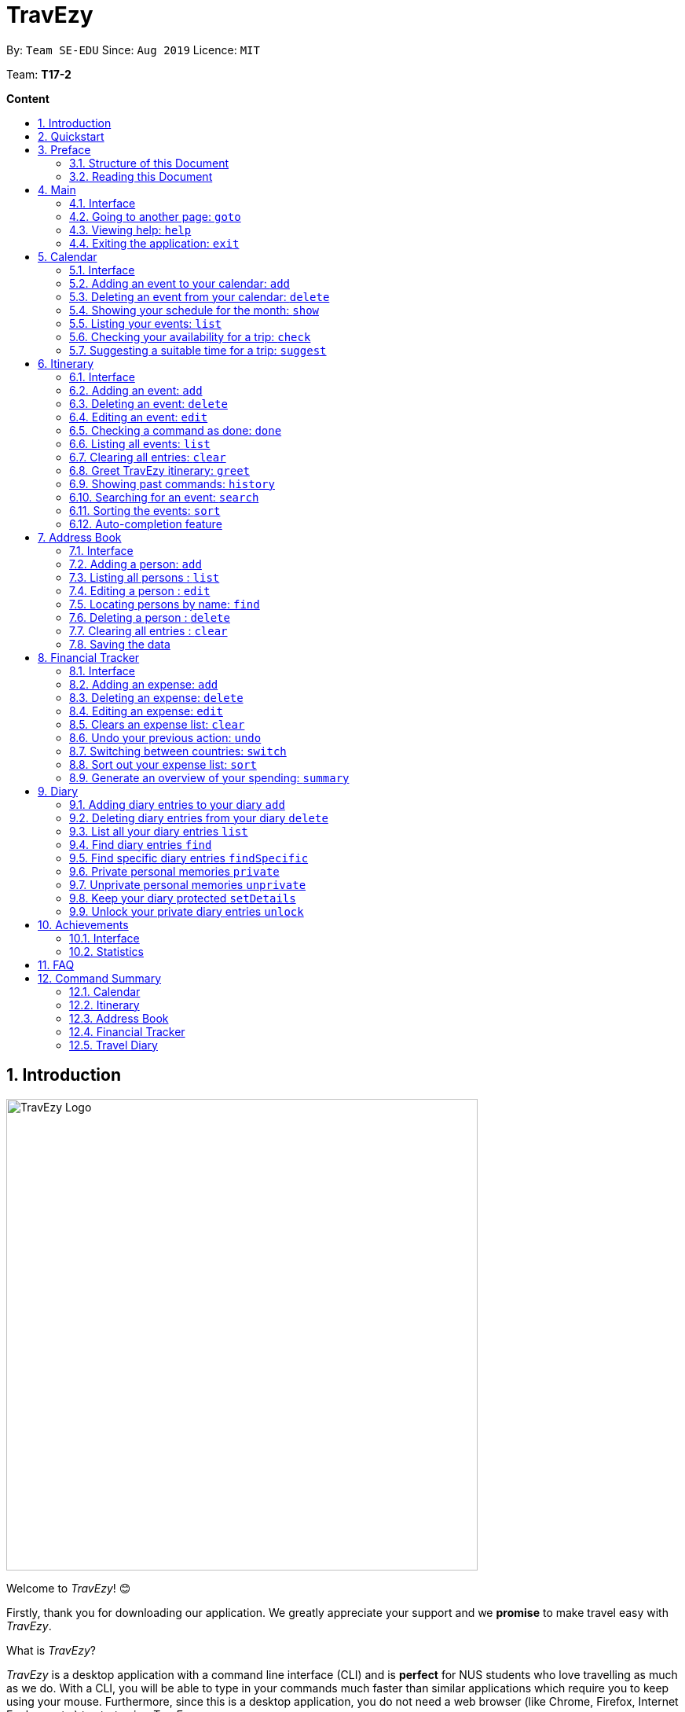 = TravEzy
:site-section: UserGuide
:toc:
:toc-title:
:toc-placement: preamble
:sectnums:
:imagesDir: images
:stylesDir: stylesheets
:xrefstyle: full
:experimental:
ifdef::env-github[]
:tip-caption: :bulb:
:warning-caption: ⚠️
:note-caption: :information_source:
endif::[]
:repoURL: https://ay1920s1-cs2103t-t17-2.github.io/main/

By: `Team SE-EDU`      Since: `Aug 2019`      Licence: `MIT`

Team: *T17-2*

*Content*


== Introduction
//tag::intro
image::TraveEzyLogo.png[TravEzy Logo,width=600]


Welcome to _TravEzy_! 😊

Firstly, thank you for downloading our application. We greatly appreciate your support and
we *promise* to make travel easy with _TravEzy_.


What is _TravEzy_?

_TravEzy_ is a desktop application with a command line interface (CLI) and is *perfect* for NUS students who love travelling as much as we do. With a CLI, you will be able to type in your commands much faster than similar applications which require you to keep using your mouse. Furthermore, since this is a desktop application, you do not need a web browser (like Chrome, Firefox, Internet Explorer, etc.) to start using _TravEzy_.

TravEzy is perfect for:

* Managing your busy calendar and finding the best time to take that much needed holiday!

* Crafting the ideal itinerary for your trip :)

* Tracking your expenses during your trip, so that you have enough money left for the trip home

* Journaling and looking at fond old memories in your diary

* Keeping in contact with your old and new friends with the help of _TravEzy's_ address book



So, is _TravEzy_ for you?

* Are you a busy university student with a passion for travelling?
* Are your summers and winters swamped with internships, projects and CCA activities?
* Do your numerous commitments get in the way of your travel plans?

IF you answered yes to the questions above, then *yes* it is. If not, it still is :)




What are you waiting for? Hop on to this user guide and we will
travel to +++<u>+++Section 2, “Quick Start”+++</u>+++ to start TravEzy 😊

== Quickstart

. Grab a cup of coffee.

. Ensure that you have Java 11 or above installed in your computer.

. Download the latest
https://github.com/AY1920S1-CS2103T-T17-2/main/releases[TravEzy.jar]

. Copy the file to the folder you want to use as the home folder for your _TravEzy_.

. Double-click the file to start the app.
The GUI (Graphical User Interface) should appear in a few seconds.


. You are now in the Main Page of TravEzy.

. At the bottom of the screen, type the command in the command box and press *<Enter>* on your keyboard to execute it.
E.g. typing *help* and pressing *<Enter>* will open the help window.

Refer to Section 3, “Features” for details of each command.



== Preface

Excited to start using _TravEzy_?
Read this section to find out how this document is structured,
and what all the symbols and special fonts mean.
We promise that this will help you to get started with _TravEzy_ more quickly! 😊

=== Structure of this Document

There are *alot* of things that TravEzy can do.
So, we have organised this document such that you can easily look for what *you* need.


We've split up this guide into the different features of our application, namely:

* Main
* Calendar
* Itinerary
* Address Book
* Diary
* Achievements

In each of the above sections, you will be introduced to the *Interface* of the feature and the *Commands* that will
help you make travel easy.

NOTE: *Interface* refers to how _TravEzy_ will be presented to you and how you can interact with _TravEzy_.
In this guide, we have included images of *exactly* what you should see in _TravEzy_ at every step, so don't worry! 😊

NOTE: *Commands* refers to what you wil be typing into _TravEzy_ to start making travel easy. Again, there are plenty of
images to ensure clarity. 😊


=== Reading this Document

Symbols and exquisite (okay, different) fonts are exciting, aren't they? Let's find out more about what they mean in this document!

.Symbols and fonts
[grid="rows", frame="none"]
|===
| Symbol/font | What does it mean?

| _italics_
| Italicised text indicates that the text has a definition that is specific to the application. Do look out for the definitions of these words along the way. If not, please look at the glossary in section 13).

| ``command``
| A grey highlight means that you can type the words into _TravEzy_ and it will start performing tasks to make travel easier for you

| ``MONTH``
| Uppercase letters that are highlighted in grey indicate that the word is a _parameter_.footnote:[A parameter is like a field in your regular form. Just replace it and fill it up with anything appropriate. 😊]

| ``m/MONTH``
| The slash and letter (or word) before the _parameter_ is a _prefix_. It is used to separate the current _parameter_ from other _parameters_.

| ``[m/MONTH]``
| Square brackets imply that the the stated _prefix_ and _parameter_ are optional. (This means less typing! 😆)

| 💡
| A light bulb indicates that the enclosed text is a tip.

| ⚠️
| A warning sign indicates that enclosed text is important.

|===



== Main

Main is the welcome screen for _TravEzy_. From here, you can easily navigate to the other _pages_ (which contains the interface of the features): _calendar_, _itinerary_, _address book_, _financial tracker_, _diary_ and _achievements_. You can also the exit the application from here.

=== Interface

This is how _TravEzy's main_ page looks like:

image::MainInterface.png[Main interface,width=800]

=== Going to another page: ``goto``

Trying to open up the another _page_? Use this command!

*Format:* +
``goto PAGE TYPE`` +
{nbsp} +
where ``PAGE TYPE`` can be any of the following: ``calendar``, ``itinerary``, ``address_book``, ``financial_tracker``, ``diary`` or ``achievements``

*Example:*

    goto itinerary


*Step by step:*

Step 1. Type ``goto itinerary`` in the _command box_ and press _Enter_. +

image::MainGoto1.png[Goto command,width=600]

Step 2. You will be directed to the _itinerary page_.

image::MainGoto2.png[Goto result,width=600]


=== Viewing help: ``help``

If you are lost, this command will be helpful.

*Format:* +
``help``

*Step by step:*

Step 1. Type ``help`` in the _command box_ and press _Enter_. +

image::MainHelp1.png[Help command,width=600]

Step 2. The message in the _result box_ will be updated to indicate that the help window has been opened.

Step 3. The help window will appear as a pop-up and you may click the "copy link". This link will direct you to _TravEzy's_ user guide (i.e. this document).😊 +

image::MainHelp2.png[Help result,width=600]

=== Exiting the application: ``exit``

It's time to catch your flight, exit  _TravEzy_ and start your trip!

*Format:* +
``exit``

*Step by step:*

Step 1. Type ``exit`` in the _command box_ and press _Enter_. +

image::MainExit1.png[Exit command,width=600]

Step 2. All _TravEzy's_ windows will close.

WARNING: The above commands ``goto``, ``help`` and ``exit`` can also be executed from the other _pages_.

//tag::calendar[]
== Calendar

It's the end of the semester but there are still orientation camps, internships, and family commitments to attend to. However, after a long and tiring semester, the desire to unwind by travelling is just *too strong*. Sounds like you?

Well, _TravEzy_ has got you covered. Simply inform _TravEzy_ of your schedule (your _commitments_, _school breaks_, public _holidays_ and _trips_) and _TravEzy_ will suggest periods of time when you can travel! Excited to find out more? Well... Read on!

=== Interface

This is how _TravEzy's calendar_ looks like:

image::calendarScreenshots/calendarInterfaceUG.png[Calendar interface,width=800]

{nbsp}

To help you easily differentiate between various types of _events_, _TravEzy_ has categorised the _events_ into four types: _commitment_, _holiday_, _school break_ and _trip_. Visually, _TravEzy_ also uses different _labels_ for the different types of _events_, as shown in the image above.

WARNING: The _labels_ indicate the *type* of _event_ you have for that particular day. It does not indicate the number of _events_.

=== Adding an event to your calendar: ``add``

Whew! After reading so much, it is time to find out how you can add your _event_ so that _TravEzy_ can start suggesting when you can travel! 😊

*Format:* +
``add EVENT TYPE n/NAME d/START DAY [m/START MONTH] [y/START YEAR] [D/END DAY] [M/END MONTH] [Y/END YEAR]``

*Examples:*
****
* To add a _commitment_,

    add commitment n/volunteer to tutor children d/2 m/Dec y/2019 D/5 M/Dec Y/2019

* To add a _holiday_,

    add holiday n/labour day d/1 m/May y/2020

* To add a _school break_,

    add school_break n/winter vacation d/8 m/Dec y/2019 D/12 M/Jan Y/2020

* To add a _trip_,

    add trip n/Bali 3D2N d/10 m/Dec y/2019 D/13 M/Dec Y/2019

****

*Step by step:*

Step 1. Type ``add commitment n/volunteer to tutor children d/2 m/Dec y/2019 D/5 M/Dec Y/2019`` in the _command box_ and press _Enter_. +

image::calendarScreenshots/add1.png[Add command,width=600]

Step 2. The _month and year panel_ will change to "December" and the relevant view will be shown.

Step 3. In the _month view panel_, you will be able to see the newly added _commitment labels_.

Step 4. The _result box_ will also display a message to indicate that your _commitment_ has been successfully added. +

image::calendarScreenshots/add2.png[Add result,width=600]

TIP: You do not have to specify the ``END YEAR``, ``END MONTH`` and/or ``END DAY`` if they are the same as ``START YEAR``, ``START MONTH`` and/or ``START DAY``, respectively. This applies to the following commands as well.

WARNING: If you leave out the month and/or year, the current month and/or year will be used. This applies to the following commands as well.

=== Deleting an event from your calendar: ``delete``

Yes, we have all had that experience. We thought that next Friday is a public _holiday_ even though it isn't. However, you have added this _holiday_ to _TravEzy_! 😧 What should you do now? Delete it!

But how? Well, this is the section for you. 😀

*Format:* +
``delete EVENT TYPE n/NAME d/START DAY [m/START MONTH] [y/START YEAR] [D/END DAY] [M/END MONTH] [Y/END YEAR]``

*Examples:*
****
* To delete a _commitment_,

    delete commitment n/volunteer to tutor children d/2 m/Dec y/2019 D/5 M/Dec Y/2019

* To delete a _holiday_,

    delete holiday n/labour day d/1 m/May y/2020

* To delete a _school break_,

    delete school_break n/winter vacation d/8 m/Dec y/2019 D/12 M/Jan Y/2020

* To delete a _trip_,

    delete trip n/Bali 3D2N d/10 m/Dec y/2019 D/13 M/Dec Y/2019

****

*Step by step:*

Step 1. Type ``delete commitment n/volunteer to tutor children d/2 m/Dec y/2019 D/5 M/Dec Y/2019`` in the _command box_ and press _Enter_. +

image::calendarScreenshots/delete1.png[Delete command,width=600]

Step 2. The _month and year panel_ will change to "December" and the relevant view will be shown.

Step 3. In the _month view panel_, you will be able to see that the _commitment labels_ have been removed.

Step 4. The _result box_ will also display a message to indicate that your _commitment_ has been successfully deleted. +

image::calendarScreenshots/delete2.png[Delete result,width=600]

=== Showing your schedule for the month: ``show``

After adding and deleting your events, you can have an overview of them!

How easy is it?

*Format:* +
``show m/MONTH [y/YEAR]``

*Example:* +

    show m/Dec

*Step by step:*

Step 1. Type ``show m/Dec`` in the _command box_ and press _Enter_. +

image::calendarScreenshots/show1.png[Show command,width=600]

Step 2. The _month and year panel_ and _month view panel_ will change to show you your schedule for this December.

Step 3. The _result box_ will also display a message to indicate that _TravEzy_ is currently showing you your schedule for December. +

image::calendarScreenshots/show2.png[Show result,width=600]

WARNING: Do remember that if you leave out the year (as we have done in this example), the current year will be used. This applies to the following commands as well.

=== Listing your events: ``list``

If you would like to view your events as a list instead, this command would be helpful!

*Format:* +
``list [d/START DAY] [m/START MONTH] [y/START YEAR] [D/END DAY] [M/END MONTH] [Y/END YEAR]``

*Examples:*
****
* To list all _events_,

    list

* To list all _events_ that happen between 2 December 2019 to 10 December 2019,

    list d/2 m/Dec y/2019 D/10 M/Dec Y/2019

****

*Step by step:*

Step 1. Type ``list`` in the _command box_ and press _Enter_. +

image::calendarScreenshots/list1.png[List command,width=600]

Step 2. A pop-up will appear to show you all your _events_.

image::calendarScreenshots/list2.png[List result,width=600]

Step 3. When you click at a region outside of the pop-up, the pop-up will disappear. How neat is that?

=== Checking your availability for a trip: ``check``

Do you need to find out whether you are available to go for a trip? You can get _TravEzy_ to find that out for you (i.e. when you happen to have a _school break_/_holiday_ *and* do not have any _commitment_/_trip_).

Let's find out how!

*Format:* +
``check d/START DAY [m/START MONTH] [y/START YEAR] [D/END DAY] [M/END MONTH] [Y/END YEAR]``

*Examples:*
****
* To check whether you are available on 9 December 2019,

    check d/9 m/Dec y/2019

* To check whether you are available from 9 to 20 December 2019,

    check d/9 m/Dec y/2019 D/20 M/Dec Y/2019

****

*Step by step:*

Step 1. Type ``check d/9 m/Dec y/2019`` in the _command box_ and press _Enter_. +

image::calendarScreenshots/check1.png[Check command,width=600]

Step 2. The _month and year panel_ and _month view panel_ will change to show you your schedule for this December.

Step 3. The _result box_ will display a message to indicate whether you are available to travel during the specified time. If you happen to be free (like in this case), you may start booking your trip! 😀 +

image::calendarScreenshots/check2.png[Check result,width=600]


=== Suggesting a suitable time for a trip: ``suggest``

The end of the semester is near. It is time to look for some cheap flights🛫! However, before deciding which flight to book, you need to find out when you can travel. Need some help with that? No worries! _TravEzy_ has got you covered. 😊

How so? Just ask _TravEzy_ to suggest a suitable time!

*Format:* +
``suggest d/START DAY [m/START MONTH] [y/START YEAR] [D/END DAY] [M/END MONTH] [Y/END YEAR] [p/PERIOD]``

*Examples:*
****
* To find out when you can travel between 9 and 20 December 2019,

    suggest d/9 m/Dec y/2019 D/20 M/Dec Y/2019

* To find out when you can travel for at least 5 days between 9 and 20 December 2019,

    suggest d/9 m/Dec y/2019 D/20 M/Dec Y/2019 p/5

****

*Step by step:*

Step 1. Type ``suggest d/9 m/Dec y/2019 D/20 M/Dec Y/2019`` in the _command box_ and press _Enter_. +

image::calendarScreenshots/suggest1.png[Suggest command,width=600]

Step 2. The _month and year panel_ and _month view panel_ will change to show you your schedule for this December.

Step 3. The _result box_ will display a message to indicate when you are able to travel during the specified time. +

image::calendarScreenshots/suggest2.png[Suggest result,width=600]

//end::calendar[]

== Itinerary

Now that you have booked your flight, it's time to start planning your trip using _TravEzy's_ Itinerary.

In _TravEzy_, we have broken down your events into 6 key parts, namely _Title_, _Date_, _Time_, _Location_,
_Description_ and _Tag_.

For example, here is an Itinerary entry about our trip to Japan

. _Title_ -> Visit Tokyo DisneySea
. _Date_ -> 12122019
. _Time_ -> 1000
. _Location_ -> DisneySea
. _Description_ -> Remember to take pictures with the Disney Mascots!
. _Tag_ -> Priority: Critical

In the Itinerary, you will be able to add, delete, edit, list and show your entries. There are also a few more special
tasks that you can do with your Itinerary. Read on to find out more! 😊

=== Interface

This is how _TravEzy's_ Itinerary looks like:

image::ItineraryInterface.png[width=800]

=== Adding an event: ``add``

Planning to visit DisneySea tomorrow? Add some rides that you plan to take then! 🎢

*Format:* +
``add title/TITLE date/DATE time/TIME [l/LOCATION] [d/DESCRIPTION]``

*Example:*

    add title/Ride DisneySea Electric Railway date/12122019 time/1500 l/DisneySea

*Step by step:*

Step 1. Type ``add title/Ride DisneySea Electric Railway date/12122019 time/1500 l/DisneySea`` in the _command box_.

Step 2. Remember to prioritize your events using the _Priority dropdown box_, to one of the 5 different priorities:

. Priority: None
. Priority: Low
. Priority: Medium
. Priority: High
. Priority: Critical

After selecting the priority for the event, press _Enter_.

image::ItineraryAdd1.png[width=600]

Step 3. The _result box_ will display the message "Processing...
Done!
Your event has been successfully added! HAND, TravEzy! :D"

Step 4. Now you can find your added event in the the event list.

image::ItineraryAdd2.png[width=600]

=== Deleting an event: ``delete``

Had a change in plan during your trip but have already keyed in the event into _TravEzy's_ Itinerary? Don't worry
you can always remove it from the _event list_.

Read on to find out more!

*Format:* +
``delete INDEX``

*Example:*

    delete 4

*Step by step:*

Step 1. Type ``delete 4`` in the _command box_ and press _Enter_.

image::ItineraryDelete1.png[width=600]

Step 2. The _result box_ will display the message "Processing...
Done!
Your event has been deleted successfully. Yay! :^)"

Step 3. The new _event list_ will be shown with the specified event being removed.

image::ItineraryDelete2.png[width=600]

=== Editing an event: ``edit``

Rather than deleting an event when you have a change of plans, why not edit the details of the event instead?

*Format:* +
``edit INDEX [title/TITLE] [date/DATE] [time/TIME] [l/LOCATION] [d/DESCRIPTION] [tag/]``

[TIP]
If you wish to edit the tag field in the event, indicate it with the prefix ``tag/`` and use the _Priority Dropdown Box_
to select the new priority.

*Example:*

    edit 4 title/Explore DisneySea's Aquatopia d/Take photos of the fishes tag/

*Step by step:*

Step 1. Type ``edit 4 title/Explore DisneySea's Aquatopia d/Take photos of the fishes tag/`` in the _command box_.

Step 2. If you indicate a change of the priority in the edit command using ``tag/``, do remember to select the new priority using
the _Priority Dropdown Box_.

image::ItineraryEdit1.png[width=600]

Step 3. The _result box_ will display the message "Updated successfully! :D
HAND, TrazEzy~"

Step 4. _TravEzy's_ Itinerary will showcase the new _event list_ with the edited event.

image::ItineraryEdit2.png[width=600]

=== Checking a command as done: ``done``

Impressive! After you have completed an event that you have planned for the day, _TravEzy_ itinerary lets you check that
event as done. ✅

*Format:* +
``done INDEX``

*Example:*

    done 4

*Step by step:*

Step 1. Type ``done 4`` in the _command box_ and press _Enter_.

image::ItineraryDone1.png[width=600]

Step 2. The _result box_ will display the message "Processing...
Done!
Your event has been marked done successfully. Yay! :^)"

Step 3. In the _event list_, that event will be marked as done. Great Job! 👍

image::ItineraryDone2.png[width=600]

=== Listing all events: ``list``

What if you want to see all your events in ONE, CONTINUOUS list? The Itinerary allows you to see everything in one,
convenient list!

*Format:* +
``list``

*Step by step:*

Step 1. Type ``list`` in the _command box_ and press _Enter_.

image::ItineraryList1.png[width=600]

Step 2. The _result box_ will display the message "Processing...
Done!
Your event has been marked done successfully. Yay! :^)"

Step 3. A continuous _event list_ will be shown with all the events in the Itinerary.

image::ItineraryList2.png[width=600]

=== Clearing all entries: ``clear``

After using _TravEzy_ Itinerary for a long time, you might find that your Itinerary is cluttered with many past events.
However, it might be a hassle to delete each events one by one.

Don't worry, _TravEzy's_ Itinerary got you covered and allows you to clear the entire _event list_ instead.

How convenient is that! 😄

[WARNING]
The clear function removes *ALL* the events that you have planned in your _event list_. This action *CANNOT* be
undone. Hence, only click on the *Proceed* button if you are sure that you want to clear your _event list_.

*Format:* +
``clear``

*Step by step:*

Step 1. Type ``clear`` in the _command box_ and press _Enter_.

image::ItineraryClear1.png[width=600]

Step 2. A popup window will appear prompting whether you would like to _Proceed_ in clearing all your events from the
_event list_.

Step 3. The _result box_ will display the message "Currently viewing clear window warning.".

image::ItineraryClear2.png[width=600]

Step 4. Upon selecting _Proceed_, a notification will be shown on the screen with the message, "Done! We have wiped off
all your events from the face of this Earth! ( ﾟヮﾟ)".

image::ItineraryClear3.png[width=600]

===  Greet TravEzy itinerary: ``greet``

Start you day right by saying hello to _TravEzy_ Itinerary and it will greet you back with the current _time_ and _date_.
_TravEzy_ will also filter the _event list_ to showcase events that are due today.

*Format:* +
``greet``

*Step by step:*

Step 1. Type ``greet`` in the _command box_ and press _Enter_.

image::ItineraryGreet1.png[width=600]

Step 2. The _result box_ will display the message "Hello! Welcome to the itinerary page!" this will be followed by the
current _date_ and _time_.

Step 3. The _event list_ in the Itinerary will only showcase events that are due for the day.

image::ItineraryGreet2.png[width=600]

=== Showing past commands: ``history``

Curious on what are the past commands that you have inputted during the current session? _TravEzy_ will show you a list of
your past commands for the Itinerary.

Let's find out how!

*Format:* +
``history``

*Step by step:*

Step 1. Type ``history`` in the _command box_ and press _Enter_.

image::ItineraryHistory1.png[width=600]

Step 2. The _result box_ will display the message "Commands called for this session (Most recent → Earliest):"
followed by the list of past commands that are being called in the Itinerary for that session.

image::ItineraryHistory2.png[width=600]

=== Searching for an event: ``search``

Does your _event list_ too many events to browse through? Let _TravEzy_ Itinerary help you by searching for events that matches specific
keywords. 😊

[TIP]
If your _event list_ is too cluttered up, try using the ``clear`` command instead to reset the *whole* _event list_ instead.

*Format:* +
``search SEARCH CONDITION``

where ``SEARCH CONDITION`` can be any of the following: ``title/TITLE``, ``date/DATE``, ``time/TIME``, ``l/LOCATION``,
``d/DESCRIPTION`` or ``tag/``

*Example:*

    search date/12122019 l/DisneySea

*Step by step:*

Step 1. Type ``search`` in the _command box_ and press _Enter_.

image::ItinerarySearch1.png[width=600]

Step 2. The _result box_ will display the message "Processing...
Done!
Here are the events that matches the details. ( ͡° ͜ʖ ͡°)"

Step 3. The filtered _event list_ will be shown containing events that matches the keywords given.

image::ItinerarySearch2.png[width=600]

=== Sorting the events: ``sort``

Organizing your events in the _event list_ has never been easier the Itinerary's awesome sorting capabilities. 💯

Format: +
``sort by/SORT CONDITION``

where ``SORT CONDITION`` can be any of the following: ``title``, ``location``, ``chronological``, ``completion`` or
``priority``

*Example:*

    sort by/priority

*Step by step:*

Step 1. Type ``sort by/priority`` in the _command box_ and press _Enter_.

image::ItinerarySort1.png[width=600]

Step 2. The _result box_ will display the message "Processing...
Done!
TravEzy has helped sorted out your life!"

Step 3. The Itinerary will present the sorted _event list_ based on the sort condition given.

image::ItinerarySort2.png[width=600]

=== Auto-completion feature

Don't you wish there's a way to quickly type all your commands. Well _TravEzy's_ Itinerary got you covered! _TravEzy's_
Itinerary _command box_ has auto-completion function which offers suggestions based on your input.

This is how _TravEzy's_ Itinerary auto-complete looks like:

image::ItineraryAuto.png[width=600]

1. _Auto-complete dropdown bar_. Provides suggestions to complete your command base on your current input typed in the
_command box_.

[WARNING]
The _auto-complete dropdown bar_ requires some time to sync with the input typed in the command box. Hence, give some time for
it to read the input before hitting _Enter_

//tag::address[]

== Address Book

You are heading to a different country for a trip this holiday and you want to let your friends in other countries know
that you are coming over. The trouble of managing contacts from many different countries can be overwhelming with a
large number of contacts. Looking for a better contacts management application?

_TravEzy_ is definitely the application you are looking for. _TrazvEzy_ allows you to add your contact information
specifying your contact's country. How does _TravEzy_ do that? Read on to find our more...

=== Interface

Navigating around the address book page: +

image::AddressBookInterface.png[width=800]

=== Adding a person: `add`

Met a new friend in a new foreign country during your holiday trip? Add him / her to your _TravEzy_ address book.
_TravEzy_ address book is different from other address book by allowing you to add a country field beside your contact
information.

*Format:* +
`add n/NAME p/PHONE_NUMBER e/EMAIL a/ADDRESS [t/TAG] [r/REMARK][c/COUNTRY]`

[WARNING]
Address Book does not allow duplicate contacts. A person should not have the same `NAME`, `PHONE` and `EMAIL`

[TIP]
Tags are useful ways to categorize your contacts. For example, tag a person with: +
 +
`add n/Alice p/918273645 e/alice@example.com t/friend`,
the `t/` prefix is used for tagging. +
 +
A person can have any number of tags (including 0)

*Examples:*
****
* To add a person into the address book,

    add n/John Doe p/98765432 e/johnd@example.com a/John street, block 123, #01-01

* To add a person into the address book specifying a tag and country,

    add n/Betsy Crowe t/friend e/betsycrowe@example.com a/Newgate Prison p/1234567 t/criminal r/Best friend c/Singapore

****

*Step by Step:*

Step 1. Type `add n/Alice p/918273645 e/alice@example.com a/566,Yishun Ring Road, #14-113` in the _command box_ and
click _Enter_.

image::AddressBookAdd1.png[width=600]

Step 2. In the _persons list panel_, you can now see that Alice has been added into the address book.

Step 3. The _result box_ will also display a message that your contact has been added.

image::AddressBookAdd2.png[width=600]

=== Listing all persons : `list`

After adding your contacts, you may want to see an overview of your contact information in the address book.
See everyone in your address book with one command!

*Format:* +
`list`

*Step by Step:*

Step 1. Type `list` in the _command box_ and click _Enter_.

image::AddressBookList1.png[width=600]

Step 2. See an overview of your contact information in the _persons list panel_

Step 3. The _result box_ will also display a message that all your contact information has been listed.

image::AddressBookList2.png[width=600]

=== Editing a person : `edit`

Oh no, you have added a wrong contact information into the address book! Edit all your contact information in the address book
inside _TravEzy_ is easy by specifying a field of the contact information you want to edit.

*Format:* +
`edit INDEX [n/NAME] [p/PHONE] [e/EMAIL] [a/ADDRESS] [t/TAG] [r/REMARK] [c/COUNTRY]`

[WARNING]
Edits the person at the specified `INDEX`. The index refers to the index number shown in the displayed person list. The index *must be a positive integer* 1, 2, 3, ... +
 +
At least one of the optional fields must be provided. +
 +
 Existing values will be updated to the input values. +
 +
When editing tags, the existing tags of the person will be removed i.e adding of tags is not cumulative.

[TIP]
 You can remove all the person's tags by typing `t/` without specifying any tags after it. +
 +
 You can remove the person's remark by typing `r/` without specifying any remark after it. +
 +
 You can remove the person's country by typing `c/` without specifying any country after it.

*Examples:*

****

* To edit a 1st person's phone number and email address to be `91234567` and `johndoe@example.com` respectively. +

    edit 1 p/91234567 e/johndoe@example.com

* To edit the name of the 2nd person to be `Betsy Crower` and clears all exisiting tags.

    edit 2 n/Betsy Crower t/

* To edit the name of the 3rd person to be `Alexander Bell` and clears all existing country information.

    edit 3 n/Alexander Bell c/

****

*Step by Step:*

Step 1. Type `edit7 p/9082373645` to edit Alice's phone number to reflect the correct phone number `908237645`

image::AddressBookEdit1.png[width=600]

Step 2. The _persons list panel_ will now display the updated information for Alice after the edit.

Step 3. The _result box_ will display a message that the person has been edited if successful.

image::AddressBookEdit2.png[width=600]


=== Locating persons by name: `find`

Too many contacts in your address book? _TravEzy_ address book provides a simple way to find your contact information
with keywords. How about let _TravEzy_ address book do the finding for you! +

Format: `find KEYWORD [MORE_KEYWORDS]`

[WARNING]
 The search is case insensitive. e.g `hans` will match `Hans` +
 +
 The order of the keywords does not matter. e.g. `Hans Bo` will match `Bo Hans` +
 +
 Only the name is searched. +
 +
 Only full words will be matched e.g. `Han` will not match `Hans` +
[TIP]
Persons matching at least one keyword will be returned (i.e. `OR` search). e.g. `Hans Bo` will return `Hans Gruber`,
`Bo Yang`

*Examples:*
****
* To find `John`,

    find John

* To return any person having names `Besty`, `Time` or `John`,

    find Betsy Tim John

****

*Step by Step:*

Step 1. Type `find Alice` in the _command box_ and click _Enter_

image::AddressBookFind1.png[width=600]

Step 2. The results found will be displayed at the _persons list panel_.

Step 3. The _result box_ will also display a message to indicate the number of matching results found.

image::AddressBookFind2.png[width=600]

=== Deleting a person : `delete`

Make your address book neat and organized! Clear off any old and unused contact information. _Travezy_ address book
application allows you to delete your old contact information. Time to make your address book look pretty and neat!

*Format:* +
`delete INDEX`

[WARNING]
The index refers to the index number shown in the displayed person list. +
 +
The index *must be a positive integer* 1, 2, 3, ...


*Examples:*

****

* Delete the 2nd person in the address book. +

    delete 2

* Deletes the 1st person in the results of the `find` command. +

    find Betsy
    delete 1

****

*Step By Step:*

Step 1. Type `delete 7` in the _command box_ and click _Enter_

image::AddressBookDelete1.png[width=600]

Step 2. The _persons list panel_ will display the updated address book after deleting the specified contact

Step 3. The _result box_ will also display a message to notify that the person has been deleted from the contact book.

image::AddressBookDelete2.png[width=600]

=== Clearing all entries : `clear`

Restarting your address book from scratch? Rather than deleting your contacts one by one, start with a fresh new address
book by clearing all existing contact entries.  +

Format: +
`clear`

[WARNING]
You will not be able to undo this operation. Think twice before entering this command!

*Step by step:*

Step 1. Type `clear` into the _command box_ and click _Enter_

image::AddressBookClear1.png[width=600]

Step 2. The _persons list panel_ is now cleared. You will see an empty _persons list panel_.

Step 3. The _result box_ will display a message that tells you that the address book has been cleared.

image::AddressBookClear2.png[width=600]

=== Saving the data

Address book data are saved in the hard disk automatically after any command that changes the data. +

There is no need to save manually.

//end::address[]

== Financial Tracker
Scare that you're gonna overspend whenever you're on a trip? Afraid no more! _TravEzy's_ _Financial Tracker_ allow you to track your expenses seamlessly!

Each of your expense has 6 key fields:

. Date
. Time
. Amount
. Description
. Type of expenditure
. Country

The Date and Time specify when you spend your expenses, followed by the amount, description, types of expenditure and country where you're current travelling at. Example of the types of expenditure are food, entertainment, health care, etc. You name it, _TravEzy_ tracks it! In _Financial Tracker_, you will be able to manage your expenses easily.

WARNING: Valid year range is from 1000 to 3999.

=== Interface
This is what you will see when navigated to the _Financial Tracker_:

image::FinancialTrackerInterface.png[Financial Tracker interface,width=800]

=== Adding an expense: ``add``
Adding the expense of milk you've bought at the grocery shop you stopped by?

WARNING: You can only add a total maximum amount of one trillion!

*Format:* +
``add a/AMOUNT d/DESCRIPTION t/TYPE OF EXPENDITURE [date/DATE] [time/TIME]``

*Example:*

 add a/2.89 d/Meiji Milk t/grocery

*Step by step:*

Step 1. Select which country you're currently at from the _Countries dropdown box_.

Step 2. Type ``add a/2.89 d/Meiji Milk t/grocery`` in the _Command box_ and press _Enter_.

image::FinancialTrackerAdd1.png[width=600]

Step 3. The _Result box_ will display the message "Expense added".

Step 4. Now you can find your added expense in the _Expense list panel_.

image::FinancialTrackerAdd2.png[width=600]

=== Deleting an expense: ``delete``
Added a wrong expense? Of course you can delete it if you want to :)

*Format:* +
``delete INDEX``

*Example:* Delete the first expense you saw on your expense list.

 delete 1

*Step by step:*

Step 1. Type ``delete 1`` in the _Command box_ and press _Enter_.

image::FinancialTrackerDelete1.png[width=600]

Step 2. The _Result box_ will display the message "Your expense has been deleted".

image::FinancialTrackerDelete2.png[width=600]

=== Editing an expense: ``edit``
Add a wrong expense? Why not edit it instead!

*Format:* +
``edit INDEX [a/AMOUNT] [d/DESCRIPTION] [t/TYPE OF EXPENDITURE] [date/DATE] [time/TIME]``

*Example:* Edit the 1st expense you saw on your expense list.

 edit 1 a/29.80 d/Nike bottle

*Step by step:*

Step 1. Notice the first expense's fields in the _Expense list panel_.

Step 2. Now, type ``edit 1 a/29.80 d/Nike bottle`` in the _Command box_ and press _Enter_.

image::FinancialTrackerEdit1.png[width=600]

Step 3. The _Result box_ will display the message "The expense updated successfully!".

Step 4. Now the first expense's amount and description fields have been changed to `29.80` and `Nike bottle` respectively.

image::FinancialTrackerEdit2.png[width=600]

=== Clears an expense list: ``clear``
Messed up your expense list? Don't worry, just clear it!

*Format:* +
``clear``

*Step by step:*

Step 1. Type ``clear`` in the _Command box_ and press _Enter_.

image::FinancialTrackerClear1.png[width=600]

Step 2. The _Result box_ will display the message "Expense list cleared!".

Step 3. Now in your _Expense list panel_, your expense list has been cleared!

image::FinancialTrackerClear2.png[width=600]

=== Undo your previous action: ``undo``
Did something wrong? We heard you! Simply undo your previous action :)

WARNING: You can only undo your previous `add`, `edit`, `delete` and `clear` command.

*Format:* +
``undo``

*Step by step:* (A continue from above `clear` command)

Step 1. Type ``undo`` in the _Command box_ and press _Enter_.

image::FinancialTrackerUndo1.png[width=600]

Step 2. The _Result box_ will display the message "Done!".

Step 3. Notice that your expense list has been recovered. Nice save!

image::FinancialTrackerUndo2.png[width=600]

// tag::financialtracker[]
=== Switching between countries: ``switch``
Currently in somewhere else? Switch to that expense list instead!

*Format:* +
`switch COUNTRY`

TIP: You can always use the _Countries dropdown box_ directly instead!

WARNING: You can only type in countries which are only listed from the _Countries dropdown box_

*Example:*

 switch Japan

*Step by step:*

Step 1. Type ``switch Japan`` in the _Command box_ and press _Enter_.

image::FinancialTrackerSwitch1.png[width=600]

Step 2. The _Result box_ will display the message "Expense list switched".

Step 3. Now your expense list inside the _Expense list panel_ has been switched to that which is in Japan!

image::FinancialTrackerSwitch2.png[width=600]

=== Sort out your expense list: ``sort``
The default sorting way of the expense list is not your thing? Just sort your expense list according your needs!

TIP: All of the sorting is done in reversed order :)

*Format:* +
``sort CRITERIA``

Where ``CRITERIA`` can be ``amount``, ``date``, ``time``, ``type`` and ``default``

*Example:* to sort by amount

 sort amount

*Step by step:*

Step 1. Notice the amount field in each expenses are currently not in order.

Step 2. Now, type ``sort amount`` in the _Command box_ and press _Enter_.

image::FinancialTrackerSort1.png[width=600]

Step 3. The _Result box_ will display the message "Expense List sorted!".

Step 4. Now all your expenses are sorted in descending order of your amount!

image::FinancialTrackerSort2.png[width=600]

=== Generate an overview of your spending: ``summary``
Do you ever have difficulty summarising your spending? Afraid not! You can view you expenses statistics easily!

*Format:* +
`summary`

*Step by step:*

Step 1. Type `summary` in the _Command box_ and press _Enter_.

image::FinancialTrackerSummary1.png[width=600]

Step 2. The result box will display the message "Currently viewing the Summary Window".

Step 3. As you should have noticed, the Summary Window has been popped out showing you statistics of your expenses in a nice-looking pie chart and bar chart form!

image::FinancialTrackerSummary2.png[width=600]
// end::financialtracker[]

== Diary

The sweetest part of any holiday is looking back at your fond memories. TravEzy's
_Diary_ allows you to do just that! Here is our _Diary_ right below!


image::DiaryInterface.png[width=800]




In TravEzy, we have broken down your memories into 4 key parts, namely _Title_, _Date and Time_, _Place_ and _Memory_.

For example, here is a _Diary Entry_ about our trip to Tioman

. _Title_ -> First time Snorkeling
. _Date and Time_  -> 30/12/2019 0900
. _Place_ -> Tioman Island
. _Memory_ -> Saw so many beautiful fish!




In the _Diary_, you will be able to add and delete your _Diary Entries_. There are also a few more *special* tasks that you can do with your _Diary_.
Enjoy!


=== Adding diary entries to your diary ``add``

Trying to journal about your fishing trip? The _Diary_ allows you to add _Diary Entries_ and keep them alive in your desktop forever.

*Format:* +
`add t/TITLE d/DATE TIME [p/PLACE] [m/MEMORY]`


TIP: Keep your input for _Title_, _Place_ and _Memory_ short! No more than 50 characters for _title_ and 100 for _place_ and _memory_! This will help you
keep your _Diary Entries_ short and sweet!



*Example:*


    add t/Fishing Trip d/12/12/2019 2300 p/Pulau Tekong m/Caught the biggest fish ever!

TIP: Note that _Date_ is input in this format:
dd/mm/yyyy HHMM:
| d = day | m = month | y = year | H = Hour (24HR) | M = Minute |



WARNING: We know you're a young student, so we've kept the range for the year in _Date_ limited to 1980 - 2030


*Step by step:*

Lets take the example of a midnight fishing trip!

Step 1: Type ``add t/Fishing Trip d/12/12/2019 2300 p/Pulau Tekong m/Caught the biggest fish ever!`` into the _User Input Box_ and
press _Enter_ on your keyboard. You can refer to the picture below, where the number *1* is.

image::DiaryAddBefore.png[width=600]

Step 2: TravEzy will tell you if your `add` command was successful in the _Result Display_, as can be seen where the number *2* is, in the picture below.

Step 3: You can see your added entry in the _Diary List Panel_, similar to number *3* in the picture below.


image::DiaryAddAfter.png[width=600]



=== Deleting diary entries from your diary ``delete``

It's best to forget some memories ☹. The _Diary_ can help you to get rid of unpleasant _Diary Entries_.

*Format:* +
``delete INDEX``

*Example:*

    delete 2

TIP: Can't delete what's not there! Try to keep the ``INDEX`` larger than 0 and smaller than the number of _Diary Entries_ in your list!

*Step by step:*


Let's say you lose your wallet while on holiday in Genting, That's definitely a trip that no one would want to remember :(.


Step 1: Type ``delete 2`` into the _User Input Box_ and press _Enter_ on the keyboard.You can refer to the picture below, where the number *1* is.




image::DiaryDeleteBefore.png[width=600]

Step 2: TravEzy will tell you if your `delete` command was successful in the _Result Display_, as can be seen where the number *2* is, in the picture below.

Step 3: You can see your updated _Diary List Panel_ without the horrible memory, similar to number *3* in the picture below.


image::DiaryDeleteAfter.png[width=600]




=== List all your diary entries ``list``

What if you want to see all your memories in _ONE_, _CONTINUOUS_ list? The _Diary_ can do that as well! It allows you to see everything in one, convenient list!

*Format:* +
 ``list``

*Example:*

    list


*Step by step:*

Lets relive *EVERYTHING!*

Step 1: Type ``list`` into the _User Input Box_ and press _Enter_ on the keyboard. You can refer to the picture below, where the number *1* is.

image::DiaryListBefore.png[width=600]

Step 2: TravEzy will tell you if your `list` command was successful in the _Result Display_, as can be seen where the number *2* is, in the picture below.

Step 3: You can see all your _Diary Entries_ in the _Diary List Panel_, similar to number *3* in the picture below.


image::DiaryListAfter.png[width=600]

=== Find diary entries ``find``

"Hey, when did I go to Spain?" It can be hard to remember
all the details of your trips. That's why, this _Diary_ lets you look through all your entries quickly, to give you the entry that *you* want!

*Format:* +
``find TARGET``

*Example:*

    find rugby

TIP: To search for _Dates_, enter them in the same format as before, when you added the _Diary Entry_ (dd/mm/yyyy HHMM)

*Step by step:*

That was the craziest Rugby World Cup ever! Who lost?

Step 1: Type ``find rugby`` into the _User Input Box_ and press _Enter_ on the keyboard. You can refer to the picture below, where the number *1* is.


image::DiaryFindBefore.png[width=600]

Step 2: TravEzy will tell you if your `find` command was successful in the _Result Display_, as can be seen where the number *2* is, in the picture below.

Step 3: You can see the matching _Diary Entries_ in your _Diary List Panel_, similar to number *3* in the picture below.



image::DiaryFindAfter.png[width=600]



=== Find specific diary entries ``findSpecific``

Let's narrow down your search! The _Diary_ allows you to look through specific sections of each _Diary Entry_ to find the exact entry that you want!


*Format:* +
 ``findSpecific [t/TITLE] [d/DATE TIME] [p/PLACE] [m/MEMORY]``

*Example:*


    findSpecific d/12/12/2019


*Step by step:*


You know that you had a trip on the 12th of December 2019, but you can't remember what you did...


Step 1: Type ``findSpecific d/12/12/2019`` into the _User Input Box_ and press _Enter_ on the keyboard. You can refer to the picture below, where the number *1* is.

image::DiaryFindSpecificBefore.png[width=600]

Step 2: TravEzy will tell you if your `findSpecific` command was successful in the _Result Display_, as can be seen where the number *2* is, in the picture below.

Step 3: You can see the specific matching _Diary Entries_ in your _Diary List Panel_, similar to number *3* in the picture below.



image::DiaryFindSpecificAfter.png[width=600]


=== Private personal memories ``private``

There are some personal memories which are for our eyes only. The _Diary_ can help you to private memories from prying eyes.

*Format:* +
``private INDEX``

*Example:*


    private 4



TIP: Can't private what's not there! Try to keep the ``INDEX`` larger than 0 and smaller than the number of entries in your list!


*Step by step:*

You had your first sip of wine today! Better not let mum find out...


Step 1: Type ``private 4`` into the _User Input Box_ and press _Enter_ on the keyboard. You can refer to the picture below, where the number *1* is.

image::DiaryPrivateBefore.png[width=600]

Step 2: TravEzy will tell you if your `private` command was successful in the _Result Display_, as can be seen where the number *2* is, in the picture below.

Step 3: You can see your updated _Diary List_, after the memory has been hidden, similar to number *3* in the picture below.



image::DiaryPrivateAfter.png[width=600]


=== Unprivate personal memories ``unprivate``

Once you know you are alone and away from prying eyes, you can look at your private memories safely. The Diary can help you to unprivate those memories.

*Format:* +
``unprivate INDEX``

*Example:*


    unprivate 4

Ok you're alone now! How was that wine? :)

TIP: Can't unprivate what's not there! Try to keep the ``INDEX`` larger than 0 and smaller than the number of entries in your list!


*Step by step:*


Step 1: Type ``unprivate 4`` into the _User Input Box_ and press _Enter_ on the keyboard. You can refer to the picture below, where the number *1* is.
=
image::DiaryUnPrivateBefore.png[width=600]

Step 2: TravEzy will tell you if your `unprivate` command was successful in the _Result Display_, as can be seen where the number *2* is, in the picture below.

Step 3: You can see your updated _Diary List_, after the memory is visible again, similar to number *3* in the picture below.


image::DiaryUnPrivateAfter.png[width=600]


=== Keep your diary protected ``setDetails``

You never know who may use your laptop when you're away. The _Diary_ can help you to protect your memories to stop hackers from looking at your private memories with a _username_ and _password_.
If you ``setDetails``, you will not be able to use the ``unprivate`` command and will have to use the ``unlock`` command (See below).

*Format:* +
``setDetails user/USERNAME password/PASSWORD``

*Example:*


    setDetails user/youcanthackme password/youreallycanthackme


WARNING: You can only set your details once! After that, you will have to delete TravEzy if you forget your password and need to unlock entries. This is done to ensure *NO ONE* misues your personal information


TIP: Keep your username and password long to keep those pesky hackers out! Minimally, make sure your username and password are alphanumeric and 8 characters long


*Step by step:*


Better set a password to protect your memories against prying eyes

Step 1: Type ``setDetails user/youcanthackme password/youreallycanthackme`` into the _User Input Box_ and press _Enter_ on the keyboard. You can refer to the picture below, where the number *1* is.


image::DiarySetDetailsBefore.png[width=600]


Step 2: TravEzy will tell you if your `unprivate` command was successful in the _Result Display_, as can be seen where the number *2* is, in the picture below.



image::DiarySetDetailsAfter.png[width=600]


. Lets say someone tries to hack you

image::DiarySetDetailsHack.png[width=600]

. TravEzy will protect you if someone else tries to change your details


image::DiarySetDetailsHackFail.png[width=600]



=== Unlock your private diary entries ``unlock``

With password protection, we want to ensure no one else can access our memories . The Diary can do this by ensuring only you can see the private memories.

*Format:* +
``unlock INDEX user/USERNAME password/PASSWORD``

*Example:*

    unlock 4 user/youcanthackme password/youreallycanthackme

*Step by step:*


Unlock your hidden memories!

Step 1: Type ``unlock 4 user/youcanthackme password/youreallycanthackme`` into the _User Input Box_ and press _Enter_ on the keyboard. You can refer to the picture below, where the number *1* is.

image::DiaryUnLockBefore.png[width=600]


Step 2: TravEzy will tell you if your `unlock` command was successful in the _Result Display_, as can be seen where the number *2* is, in the picture below.



image::DiaryUnLockAfter.png[width=600]


. Lets say someone tries to hack you

image::DiaryUnLockHackBefore.png[width=600]

. TravEzy will protect you if someone else tries to change your details


image::DiaryUnLockHackAfter.png[width=600]

//tag::achievements[]

== Achievements


You dream to become a top traveller travelling far and wide.. You have used _TravEzy_ extensively and would want to keep
track of your travel progress. From each of the different features inside _Travezy_, you are curious to find out the
progress of the goals you have set for yourself. This will allow you to gain insights about your travelling and spending
habits to motivate yourself to travel more, spend less and record all your favourite moments!

_TravEzy_ application consist of 5 different features: Address Book, Calendar, Diary, Financial Tracker and
Itinerary. For each of the different feature, _TravEzy_ gives you a walkthrough of what statistics you can see for
each feature when you are at the achievements page itself.

=== Interface

Navigating around the achievements interface:

image::AchievementsInterface.png[width=800]

[NOTE]
The statistics for each feature is generated and displayed on the _scroll pane_ upon arriving at the achievements page

=== Statistics

The _scroll pane_ contains the statistics for:

* Address Book Statistiscs
* Calendar Statistics
* Diary Book Statistics
* Financial Tracker Statistics
* Itinerary Statistics

image::Achievements.gif[width=600]

==== Address Book Statistics

In the _scroll pane_ you will be able to see the statistics of the address book feature comprising of the following
components:

image::AchievementsAddressBook.png[width = 800]

[WARNING]
If the number of contacts in the address book has past the target goal of 200, the _progress bar_ will show 100% instead
of the actual percentage.

==== Calendar Achievements

In the _scroll pane_ you will be able to see the statistics of the calendar feature comprising of the following
components:

image::AchievementsCalendar.png[width=800]

[WARNING]
The _progress bar_ will not be displayed if the number of vacation days is 0.

==== Diary Achievements

In the _scroll pane_ you will be able to see the statistics of the diary feature comprising of the following components:

image::AchievementsDiaryBook.png[width=800]

[WARNING]
If the number of entries in the diary book has past the target goal of 200, the _progress bar_ will show 100% instead
of the actual percentage.

==== Financial Tracker Achievements

In the _scroll pane_ you will be able to see the statistics of the financial tracker feature comprising of the following
components:

image::AchievementsFinancial1.png[width=800]

image::AchievementsFinancial2.png[width=800]

[WARNING]
If the number of entries in the diary book has past the target goal of 200, the _progress bar_ will show 100% instead
of the actual percentage.

==== Itinerary Achievements

In the _scroll pane_ you will be able to see the statistics of the itinerary feature comprising of the following components:

image::AchievementsItinerary.png[width=800]

[WARNING]
If the number of entries in the itinerary has past the target goal of 200, the _progress bar_ will show 100% instead
of the actual percentage.

//end::achievements[]

== FAQ

*Q:* How do I backup my data onto cloud storage? +
*A:* Locate the ``data`` folder in the same directory where you saved you jar file. Compact it into zip file before uploading it onto cloud storage.

*Q:* How do I transfer my data onto another computer? +
*A:* Backup your data first. Then, download _TravEzy_ in the other computer and put your ``data`` folder on the same directory where you saved the jar file. Execute _TravEzy_ and you should see your data has been safely transferred.

*Q:* Can I change the theme of the application? I prefer to work with a night theme interface. +
*A:* Stay tuned for _TravEzy_ v2.0 for this features! The _TravEzy_ theme also aims to provide user with a UI that they are comfortable with. Hence, we strongly believe giving users the option to personalize their theme is extremely useful and would greatly consider adding it for the upcoming major update on _TravEzy_! Stay tuned for that!

*Q:* Who can view my travel posts in my _TravEzy_? +
*A:* As _TravEzy_ is a single user application, it is not opened to the public, and unable to be viewed by others. You can however, showcase your application in front of your friends to show off your overseas trips. +

*Q:* Is it possible to connect to social media such as Facebook, Snapchat, Instagram? +
*A:* Currently, it is not possible to connect to social media using _TravEzy_. However, we will consider implementing this feature in the future! Stay tuned for that! 😉

*Q:* Is there any in-app purchase for this application? +
*A:* NO there isn’t. _TravEzy_ is created from a non-profit organization and we are not here to milk any of your gold coins! It is absolutely free! It cost nothing, zilch, nada, 零, nil, kosong. So what are you waiting for get?  Get _TravEzy_ today!

*Q:* I’m having difficulties uploading the pictures onto the travel diary. +
*A:* At the moment, _TravEzy_ does not have any feature where it allows the user to store their travel photos. However, this will definitely be implemented in v2.0. We intend for the pictures to be stored in the user's local drive and subsequently in a cloud database which is stored online.

*Q:* Who can I contact should there be a bug or feedback that I would like to share? +
*A:* Feel free to send an email to the developer team: mailto:thetravellerdiary@gmail.com[thetravellerdiary@gmail.com] and we will access to your queries within three working days. We also value your feedback and will use it to improve _TravEzy_. Thank you and we looking forward to serving you better!

*Q:* Is it advisable to edit the storage files in _TravEzy_ so that the changes will also be reflected when I start the application? +
*A:* _TravEzy_ gives you a caveat and strongly advise against tempering with the storage files in _TravEzy_ as this could result in falsification of the data.

*Q:* Why are there data which I did not included when I first startup _TravEzy_? +
*A:* Being a new user, _TravEzy_ will provide you with some sample data to experiment first before you start using _TravEzy_ proper. Hope that you will enjoy using _TravEzy_.

*Q:* I'm seemed to be having a bug whereby when given multiple similar prefixes, _TravEzy_ will still accept the input but only takes in the second prefix argument. Is this suppose to work as expected? +
*A:* Yes, _TravEzy_ allows users to implement multiple similar prefixes for some commands so it reduce the trouble to delete the previous prefix argument in order to add in a new one.

*Q:* What are some of the cool features that are available in _TravEzy_ currently? +
*A:* _TravEzy_ currently boast a plethora of features such as calendar, itinerary, address book, travelling diary, financial tracker and achievements page. All these features work in tandem with each other to give you the best and only the best travelling experience. Not only that, the _TravEzy_ team also decided to spice things up and included some easter eggs scattered throughout the
application for users to discuss and discover. Hope that you have fun finding these cool easter egg features! 🐰🐰🐰

== Command Summary

Here are summary lists of commands for the different features.

=== Calendar

.Calendar Commands Summary
|===
|Command |Function |Syntax

|``add``
|Adds a new event to your calendar
|``add EVENT TYPE n/NAME d/START DAY [m/START MONTH] [y/START YEAR] [D/END DAY] [M/END MONTH] [Y/END YEAR]``

|``delete``
|Deletes an event from your calendar
|``delete EVENT TYPE n/NAME d/START DAY [m/START MONTH] [y/START YEAR] [D/END DAY] [M/END MONTH] [Y/END YEAR]``

|``show``
|Shows the requested month view
|``show m/MONTH [y/YEAR]``

|``list``
|Lists your events
|``list [d/START DAY] [m/START MONTH] [y/START YEAR] [D/END DAY] [M/END MONTH] [Y/END YEAR]``

|``check``
|Checks whether you are available to travel during the specified time
|``check d/START DAY [m/START MONTH] [y/START YEAR] [D/END DAY] [M/END MONTH] [Y/END YEAR]``

|``suggest``
|Suggests suitable time periods to travel
|``suggest d/START DAY [m/START MONTH] [y/START YEAR] [D/END DAY] [M/END MONTH] [Y/END YEAR] [p/PERIOD]``

|===

=== Itinerary

.Itinerary Commands Summary
|===
|Command |Function |Syntax

|``add``
|Add an event entry to the itinerary
|``add title/TITLE date/DATE time/TIME [l/LOCATION] [d/DESCRIPTION]``

|``delete``
|Delete a certain entry from the itinerary
|``delete INDEX``

|``edit``
|Edit a certain entry from the itinerary
|``edit INDEX [title/TITLE] [date/DATE] [time/TIME] [l/LOCATION] [d/DESCRIPTION] [tag/]``

|``done``
|Mark an event as done from the itinerary
|``done INDEX``

|``list``
|List all the events that are currently in the itinerary
|``list``

|``clear``
|Clears the whole event list in the itinerary
|``clear``

|``greet``
|Give user the current time and date. Also shows the events for today
|``greet``

|``help``
|Pops up the help window for the itinerary page
|``help``

|``history``
|Gives a list of the past user input to the itinerary page for that session
|``history``

|``search``
|Search the whole event list and filter out events which meets the search condition
|``search [title/TITLE] [date/DATE] [time/TIME] [l/LOCATION] [d/DESCRIPTION] [tag/]``

|``sort``
|Sort the event list based on the sorting condition
|``sort by/[title] [location] [chronological] [completion] [priority]``

|===

=== Address Book

.Address Book Commands Summary
|===
|Command |Function |Syntax

|``add``
|Adds a person to the address book
|``add n/NAME p/PHONE NUMBER e/EMAIL[t/TAG] [r/REMARK] [c/COUNTRY]``

|``clear``
|Clears all entries from the address book
|``clear``

|``edit``
| Edits an existing person in the address book
|``edit INDEX [n/NAME] [p/PHONE_NUMBER] [e/EMAIL] [a/ADDRESS] [t/TAG] [r/REMARK] [c/COUNTRY]``

|``delete``
|Deletes the specified person from the address book
|``delete INDEX``

|``find``
|Finds persons whose names contain any of the given keywords
|``find KEYWORD [MORE_KEYWORDS]``

|``list``
|Shows a list of all persons in the address book.
|``list``

|``help``
|View help
|``help``

|===

=== Financial Tracker

.Financial Tracker Commands Summary
|===
|Command |Function |Syntax

|``add``
|Adds an expense to the Financial Tracker
|``add a/AMOUNT d/DESCRIPTION t/TYPE OF EXPENDITURE [date/DATE] [time/TIME]``

|``edit``
| Edits an existing expense in the Financial Tracker
|``edit INDEX [a/AMOUNT] [d/DESCRIPTION] [t/TYPE OF EXPENDITURE] [date/DATE] [time/TIME]``

|``delete``
|Deletes the specified expense from the Financial Tracker
|``delete INDEX``

|``clear``
|Clears all your expenses in your current country's expense list
|``clear``

|``undo``
|Undo your previous action
|``undo``

|``switch``
|Switch to another country's expense list
|``switch COUNTRY``

|``sort``
|Sort your expense list based on amount, type, date, time or default
|``sort CRITERIA``

|``summary``
|Generate an overview of your expenses statistics
|``summary``

|===

=== Travel Diary

.Diary Commands Summary
|===
|Command |Function |Syntax

|``add``
|Add a diary entry to the diary
|``add t/TITLE d/DATE [p/PLACE] [m/MEMORY]``

|``delete``
|Delete a certain entry from the diary
|``delete INDEX``

|``list``
|Show all entries
|``list``

|``find``
|Find entries which match your input
|``find TARGET``

|``findSpecific``
|Find entries which match your input, according to the prefix
|``findSpecific [t/TITLE] [d/DATE] [p/PLACE] [m/MEMORY]``

|``private``
|Private a certain entry
|``private INDEX``

|``unprivate``
|UnPrivate a certain entry
|``unprivate INDEX``

|``setDetails``
|Set your details to protect your entries
|``setDetails user/USERNAME password/PASSWORD``

|``unlock``
|unlock a hidden memory
|``unlock INDEX user/USERNAME password/PASSWORD``

|===
